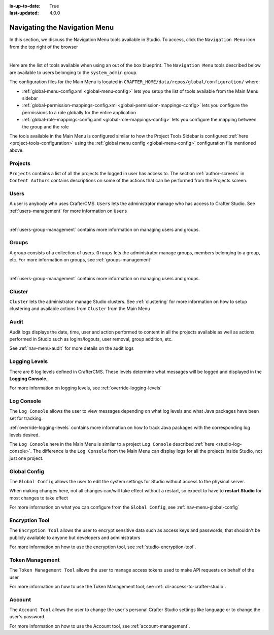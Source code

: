:is-up-to-date: True
:last-updated: 4.0.0


.. index:: Navigating the Main Menu

.. _navigating-main-menu:

==============================
Navigating the Navigation Menu
==============================

In this section, we discuss the Navigation Menu tools available in Studio.  To access, click the ``Navigation Menu`` icon from the top right of the browser

.. image:: /_static/images/system-admin/main-menu/open-main-menu.webp
    :alt: System Administrator - Open Navigation Menu
    :align: center
    :width: 100%

|

Here are the list of tools available when using an out of the box blueprint.  The ``Navigation Menu`` tools described below are available to users belonging to the ``system_admin`` group.

.. image:: /_static/images/system-admin/main-menu/main-menu.webp
    :alt: System Administrator - Navigation Menu
    :align: center
    :width: 20%

The configuration files for the Main Menu is located in ``CRAFTER_HOME/data/repos/global/configuration/`` where:

* :ref:`global-menu-config.xml <global-menu-config>` lets you setup the list of tools available from the Main Menu sidebar
* :ref:`global-permission-mappings-config.xml <global-permission-mappings-config>` lets you configure the permissions to a role globally for the entire application
* :ref:`global-role-mappings-config.xml <global-role-mappings-config>` lets you configure the mapping between the group and the role

The tools available in the Main Menu is configured similar to how the Project Tools Sidebar is configured :ref:`here <project-tools-configuration>` using the :ref:`global menu config <global-menu-config>` configuration file mentioned above.

.. _main-menu-tool-projects:

--------
Projects
--------
``Projects`` contains a list of all the projects the logged in user has access to. The section :ref:`author-screens` in ``Content Authors`` contains descriptions on some of the actions that can be performed from the Projects screen.

.. image:: /_static/images/system-admin/main-menu/main-menu-sites.webp
    :alt: System Administrator - Navigation Menu Projects
    :align: center
    :width: 85%

.. _main-menu-tool-users:

-----
Users
-----
A user is anybody who uses CrafterCMS.  ``Users`` lets the administrator manage who has access to Crafter Studio.  See :ref:`users-management` for more information on ``Users``

.. image:: /_static/images/system-admin/main-menu/main-menu-users.webp
    :alt: System Administrator - Navigation Menu Users
    :align: center
    :width: 85%

|

:ref:`users-group-management` contains more information on managing users and groups.

.. _main-menu-tool-groups:

------
Groups
------
A group consists of a collection of users.  ``Groups`` lets the administrator manage groups, members belonging to a group, etc.  For more information on groups, see :ref:`groups-management`

.. image:: /_static/images/system-admin/main-menu/main-menu-groups.webp
    :alt: System Administrator - Navigation Menu Groups
    :align: center
    :width: 85%

|

:ref:`users-group-management` contains more information on managing users and groups.

.. _main-menu-tool-cluster:

-------
Cluster
-------
``Cluster`` lets the administrator manage Studio clusters.  See :ref:`clustering` for more information on how to setup clustering and available actions from ``Cluster`` from the Main Menu

.. image:: /_static/images/system-admin/main-menu/main-menu-cluster.webp
    :alt: System Administrator - Navigation Menu Cluster
    :align: center
    :width: 85%

.. _main-menu-tool-audit:

-----
Audit
-----
Audit logs displays the date, time, user and action performed to content in all the projects available as well as actions performed in Studio such as logins/logouts, user removal, group addition, etc.

.. image:: /_static/images/system-admin/main-menu/main-menu-audit.webp
    :alt: System Administrator - Navigation Menu Audit
    :align: center
    :width: 85%

See :ref:`nav-menu-audit` for more details on the audit logs

.. _main-menu-tool-logging-levels:

--------------
Logging Levels
--------------

There are 6 log levels defined in CrafterCMS.  These levels determine what messages will be logged and displayed in the **Logging Console**.

.. image:: /_static/images/site-admin/logs-logging-levels.webp
    :alt: System Administrator - Navigation Menu Logging Levels
    :align: center
    :width: 85%

For more information on logging levels, see :ref:`override-logging-levels`

.. _main-menu-tool-log-console:

-----------
Log Console
-----------

The ``Log Console`` allows the user to view messages depending on what log levels and what Java packages have been set for tracking.

.. image:: /_static/images/system-admin/main-menu/main-menu-log-console.webp
    :alt: System Administrator - Navigation Menu Log Console
    :align: center
    :width: 75%

:ref:`override-logging-levels` contains more information on how to track Java packages with the corresponding log levels desired.

The ``Log Console`` here in the Main Menu is similar to a project ``Log Console`` described :ref:`here <studio-log-console>`.  The difference is the ``Log Console`` from the Main Menu can display logs for all the projects inside Studio, not just one project.

.. _main-menu-tool-global-config:

-------------
Global Config
-------------

The ``Global Config`` allows the user to edit the system settings for Studio without access to the physical server.

.. image:: /_static/images/system-admin/main-menu/main-menu-global-config.webp
    :alt: System Administrator - Navigation Menu Global Config
    :align: center
    :width: 100%

When making changes here, not all changes can/will take effect without a restart, so expect to have to **restart Studio** for most changes to take effect

For more information on what you can configure from the ``Global Config``, see :ref:`nav-menu-global-config`

.. _main-menu-tool-encryption-tool:

---------------
Encryption Tool
---------------

The ``Encryption Tool`` allows the user to encrypt sensitive data such as access keys and passwords, that shouldn't be publicly available to anyone but developers and administrators

.. image:: /_static/images/system-admin/main-menu/main-menu-encryption-tool.webp
    :alt: System Administrator - Navigation Menu Encryption Tool
    :align: center
    :width: 100%

For more information on how to use the encryption tool, see :ref:`studio-encryption-tool`.

----------------
Token Management
----------------

The ``Token Management Tool`` allows the user to manage access tokens used to make API requests on behalf of the user

.. image:: /_static/images/system-admin/main-menu/main-menu-token-management.webp
    :alt: System Administrator - Navigation Menu Token Management Tool
    :align: center
    :width: 100%

For more information on how to use the Token Management tool, see :ref:`cli-access-to-crafter-studio`.

-------
Account
-------
The ``Account Tool`` allows the user to change the user's personal Crafter Studio settings like language or to change the user's password.

.. image:: /_static/images/system-admin/main-menu/main-menu-account.webp
    :alt: System Administrator - Navigation Menu Account Tool
    :align: center
    :width: 100%

For more information on how to use the Account tool, see :ref:`account-management`.

